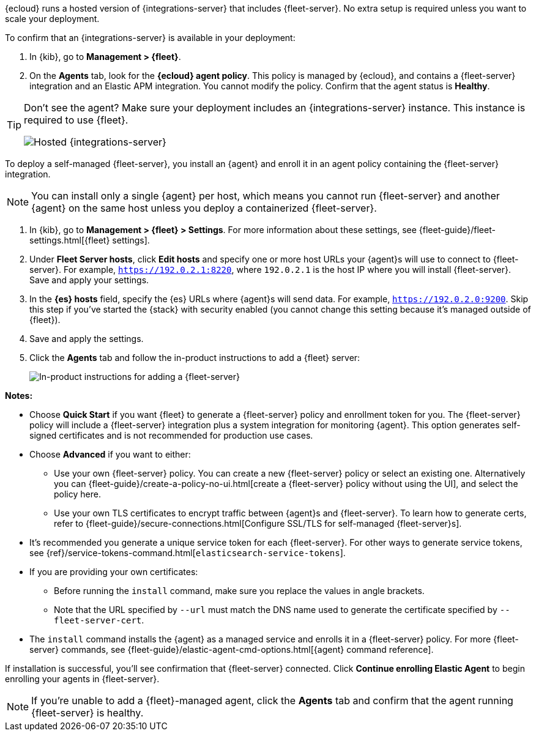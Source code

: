 // tag::ess[]

{ecloud} runs a hosted version of {integrations-server} that includes
{fleet-server}. No extra setup is required unless you want to scale your
deployment.

To confirm that an {integrations-server} is available in your deployment:

. In {kib}, go to **Management > {fleet}**.
. On the **Agents** tab, look for the **{ecloud} agent policy**. This policy is
managed by {ecloud}, and contains a {fleet-server} integration and an Elastic
APM integration. You cannot modify the policy. Confirm that the agent status is
**Healthy**.

[TIP]
====
Don't see the agent? Make sure your deployment includes an
{integrations-server} instance. This instance is required to use {fleet}.

[role="screenshot"]
image::images/integrations-server-hosted-container.png[Hosted {integrations-server}]
====

// end::ess[]

// tag::self-managed[]

To deploy a self-managed {fleet-server}, you install an {agent} and enroll it in
an agent policy containing the {fleet-server} integration.

NOTE: You can install only a single {agent} per host, which means you cannot run
{fleet-server} and another {agent} on the same host unless you deploy a
containerized {fleet-server}.

. In {kib}, go to **Management > {fleet} > Settings**. For more information
about these settings, see {fleet-guide}/fleet-settings.html[{fleet} settings].
// lint ignore fleet-server
. Under **Fleet Server hosts**, click **Edit hosts** and specify one or more host
URLs your {agent}s will use to connect to {fleet-server}. For example,
`https://192.0.2.1:8220`, where `192.0.2.1` is the host IP where you will
install {fleet-server}. Save and apply your settings.

. In the **{es} hosts** field, specify the {es} URLs where {agent}s will send data.
For example, `https://192.0.2.0:9200`. Skip this step if you've started the
{stack} with security enabled (you cannot change this setting because it's
managed outside of {fleet}).

. Save and apply the settings.

. Click the **Agents** tab and follow the in-product instructions to add a
{fleet} server:
+
[role="screenshot"]
image::images/add-fleet-server.png[In-product instructions for adding a {fleet-server}]

**Notes:**

* Choose **Quick Start** if you want {fleet} to generate a
{fleet-server} policy and enrollment token for you. The {fleet-server} policy
will include a {fleet-server} integration plus a system integration for
monitoring {agent}. This option generates self-signed certificates and is not
recommended for production use cases.
* Choose **Advanced** if you want to either:
** Use your own {fleet-server} policy. You can create a new {fleet-server}
policy or select an existing one. Alternatively you can
{fleet-guide}/create-a-policy-no-ui.html[create a {fleet-server} policy without using the UI],
and select the policy here.
** Use your own TLS certificates to encrypt traffic between {agent}s and
{fleet-server}. To learn how to generate certs, refer to
{fleet-guide}/secure-connections.html[Configure SSL/TLS for self-managed {fleet-server}s].
* It's recommended you generate a unique service token for each
{fleet-server}. For other ways to generate service tokens, see
{ref}/service-tokens-command.html[`elasticsearch-service-tokens`].
* If you are providing your own certificates:
** Before running the `install` command, make sure you replace the values in
angle brackets. 
** Note that the URL specified by `--url` must match the DNS name used to
generate the certificate specified by `--fleet-server-cert`.
* The `install` command installs the {agent} as a managed service and enrolls it
in a {fleet-server} policy. For more {fleet-server} commands, see
{fleet-guide}/elastic-agent-cmd-options.html[{agent} command reference].

If installation is successful, you'll see confirmation that {fleet-server}
connected. Click **Continue enrolling Elastic Agent** to begin enrolling your
agents in {fleet-server}.

NOTE: If you're unable to add a {fleet}-managed agent, click the **Agents** tab
and confirm that the agent running {fleet-server} is healthy.

// end::self-managed[]
